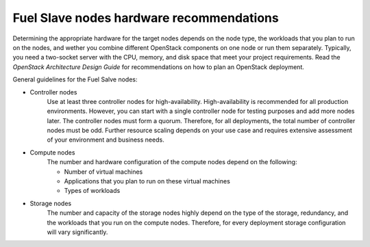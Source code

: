 .. _sysreq_target_node_hardware_recs:

Fuel Slave nodes hardware recommendations
~~~~~~~~~~~~~~~~~~~~~~~~~~~~~~~~~~~~~~~~~~

Determining the appropriate hardware for the target nodes depends on the node
type, the workloads that you plan to run on the nodes, and wether you combine
different OpenStack components on one node or run them separately. Typically,
you need a two-socket server with the CPU, memory, and disk space that meet
your project requirements.
Read the `OpenStack Architecture Design Guide` for recommendations on how
to plan an OpenStack deployment.

General guidelines for the Fuel Salve nodes:

* Controller nodes
   Use at least three controller nodes for high-availability. 
   High-availability is recommended for all production environments. However,
   you can start with a single controller node for testing purposes and add
   more nodes later. The controller nodes must form a quorum. Therefore, for
   all deployments, the total number of controller nodes must be odd. Further
   resource scaling depends on your use case and requires extensive assessment
   of your environment and business needs.

* Compute nodes
   The number and hardware configuration of the compute nodes depend on the
   following:

   * Number of virtual machines
   * Applications that you plan to run on these virtual machines
   * Types of workloads

* Storage nodes
   The number and capacity of the storage nodes highly depend on the type of
   the storage, redundancy, and the workloads that you run on the compute
   nodes. Therefore, for every deployment storage configuration will
   vary significantly.

.. seealso::

   - `OpenStack Architecture Design Guide
     <http://docs.openstack.org/arch-design/content/technical-considerations-general-purpose.html>`_
   - `OpenStack Operations Guide
     <http://docs.openstack.org/openstack-ops/content/>`_
   - : ref: `sysreqs_sample_target_node_config`
